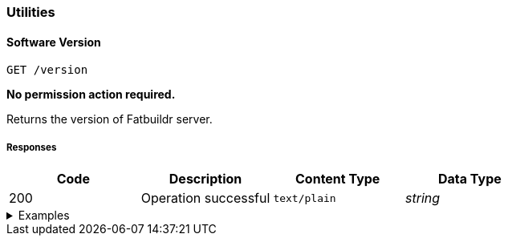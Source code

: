 === Utilities

==== Software Version

`GET /version`

*No permission action required.*

Returns the version of Fatbuildr server.

===== Responses

[cols="{tbl-responses-cols-specs}"]
|===
|Code|Description|Content Type|Data Type

|200
|Operation successful
|`text/plain`
|_string_
|===

.Examples
[%collapsible]
====
Request:

[source,shell]
----
$ curl -X GET http://localhost:5000/version
----

Response:

[source]
----
Fatbuildr v2.0.0
----
====
